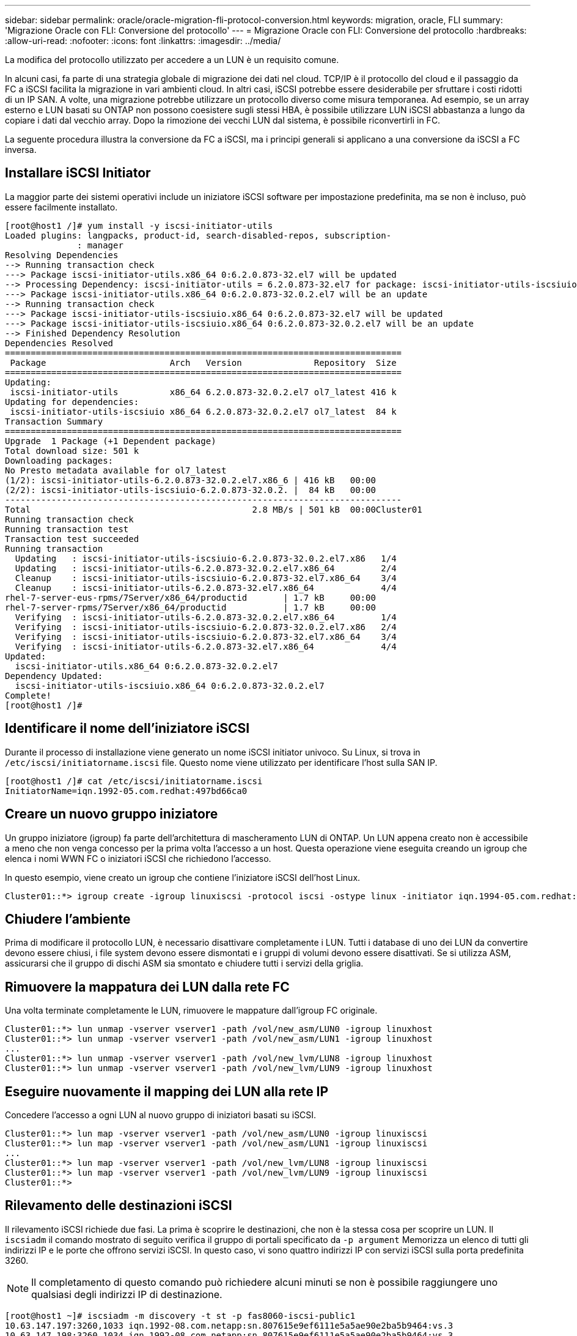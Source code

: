 ---
sidebar: sidebar 
permalink: oracle/oracle-migration-fli-protocol-conversion.html 
keywords: migration, oracle, FLI 
summary: 'Migrazione Oracle con FLI: Conversione del protocollo' 
---
= Migrazione Oracle con FLI: Conversione del protocollo
:hardbreaks:
:allow-uri-read: 
:nofooter: 
:icons: font
:linkattrs: 
:imagesdir: ../media/


[role="lead"]
La modifica del protocollo utilizzato per accedere a un LUN è un requisito comune.

In alcuni casi, fa parte di una strategia globale di migrazione dei dati nel cloud. TCP/IP è il protocollo del cloud e il passaggio da FC a iSCSI facilita la migrazione in vari ambienti cloud. In altri casi, iSCSI potrebbe essere desiderabile per sfruttare i costi ridotti di un IP SAN. A volte, una migrazione potrebbe utilizzare un protocollo diverso come misura temporanea. Ad esempio, se un array esterno e LUN basati su ONTAP non possono coesistere sugli stessi HBA, è possibile utilizzare LUN iSCSI abbastanza a lungo da copiare i dati dal vecchio array. Dopo la rimozione dei vecchi LUN dal sistema, è possibile riconvertirli in FC.

La seguente procedura illustra la conversione da FC a iSCSI, ma i principi generali si applicano a una conversione da iSCSI a FC inversa.



== Installare iSCSI Initiator

La maggior parte dei sistemi operativi include un iniziatore iSCSI software per impostazione predefinita, ma se non è incluso, può essere facilmente installato.

....
[root@host1 /]# yum install -y iscsi-initiator-utils
Loaded plugins: langpacks, product-id, search-disabled-repos, subscription-
              : manager
Resolving Dependencies
--> Running transaction check
---> Package iscsi-initiator-utils.x86_64 0:6.2.0.873-32.el7 will be updated
--> Processing Dependency: iscsi-initiator-utils = 6.2.0.873-32.el7 for package: iscsi-initiator-utils-iscsiuio-6.2.0.873-32.el7.x86_64
---> Package iscsi-initiator-utils.x86_64 0:6.2.0.873-32.0.2.el7 will be an update
--> Running transaction check
---> Package iscsi-initiator-utils-iscsiuio.x86_64 0:6.2.0.873-32.el7 will be updated
---> Package iscsi-initiator-utils-iscsiuio.x86_64 0:6.2.0.873-32.0.2.el7 will be an update
--> Finished Dependency Resolution
Dependencies Resolved
=============================================================================
 Package                        Arch   Version              Repository  Size
=============================================================================
Updating:
 iscsi-initiator-utils          x86_64 6.2.0.873-32.0.2.el7 ol7_latest 416 k
Updating for dependencies:
 iscsi-initiator-utils-iscsiuio x86_64 6.2.0.873-32.0.2.el7 ol7_latest  84 k
Transaction Summary
=============================================================================
Upgrade  1 Package (+1 Dependent package)
Total download size: 501 k
Downloading packages:
No Presto metadata available for ol7_latest
(1/2): iscsi-initiator-utils-6.2.0.873-32.0.2.el7.x86_6 | 416 kB   00:00
(2/2): iscsi-initiator-utils-iscsiuio-6.2.0.873-32.0.2. |  84 kB   00:00
-----------------------------------------------------------------------------
Total                                           2.8 MB/s | 501 kB  00:00Cluster01
Running transaction check
Running transaction test
Transaction test succeeded
Running transaction
  Updating   : iscsi-initiator-utils-iscsiuio-6.2.0.873-32.0.2.el7.x86   1/4
  Updating   : iscsi-initiator-utils-6.2.0.873-32.0.2.el7.x86_64         2/4
  Cleanup    : iscsi-initiator-utils-iscsiuio-6.2.0.873-32.el7.x86_64    3/4
  Cleanup    : iscsi-initiator-utils-6.2.0.873-32.el7.x86_64             4/4
rhel-7-server-eus-rpms/7Server/x86_64/productid       | 1.7 kB     00:00
rhel-7-server-rpms/7Server/x86_64/productid           | 1.7 kB     00:00
  Verifying  : iscsi-initiator-utils-6.2.0.873-32.0.2.el7.x86_64         1/4
  Verifying  : iscsi-initiator-utils-iscsiuio-6.2.0.873-32.0.2.el7.x86   2/4
  Verifying  : iscsi-initiator-utils-iscsiuio-6.2.0.873-32.el7.x86_64    3/4
  Verifying  : iscsi-initiator-utils-6.2.0.873-32.el7.x86_64             4/4
Updated:
  iscsi-initiator-utils.x86_64 0:6.2.0.873-32.0.2.el7
Dependency Updated:
  iscsi-initiator-utils-iscsiuio.x86_64 0:6.2.0.873-32.0.2.el7
Complete!
[root@host1 /]#
....


== Identificare il nome dell'iniziatore iSCSI

Durante il processo di installazione viene generato un nome iSCSI initiator univoco. Su Linux, si trova in `/etc/iscsi/initiatorname.iscsi` file. Questo nome viene utilizzato per identificare l'host sulla SAN IP.

....
[root@host1 /]# cat /etc/iscsi/initiatorname.iscsi
InitiatorName=iqn.1992-05.com.redhat:497bd66ca0
....


== Creare un nuovo gruppo iniziatore

Un gruppo iniziatore (igroup) fa parte dell'architettura di mascheramento LUN di ONTAP. Un LUN appena creato non è accessibile a meno che non venga concesso per la prima volta l'accesso a un host. Questa operazione viene eseguita creando un igroup che elenca i nomi WWN FC o iniziatori iSCSI che richiedono l'accesso.

In questo esempio, viene creato un igroup che contiene l'iniziatore iSCSI dell'host Linux.

....
Cluster01::*> igroup create -igroup linuxiscsi -protocol iscsi -ostype linux -initiator iqn.1994-05.com.redhat:497bd66ca0
....


== Chiudere l'ambiente

Prima di modificare il protocollo LUN, è necessario disattivare completamente i LUN. Tutti i database di uno dei LUN da convertire devono essere chiusi, i file system devono essere dismontati e i gruppi di volumi devono essere disattivati. Se si utilizza ASM, assicurarsi che il gruppo di dischi ASM sia smontato e chiudere tutti i servizi della griglia.



== Rimuovere la mappatura dei LUN dalla rete FC

Una volta terminate completamente le LUN, rimuovere le mappature dall'igroup FC originale.

....
Cluster01::*> lun unmap -vserver vserver1 -path /vol/new_asm/LUN0 -igroup linuxhost
Cluster01::*> lun unmap -vserver vserver1 -path /vol/new_asm/LUN1 -igroup linuxhost
...
Cluster01::*> lun unmap -vserver vserver1 -path /vol/new_lvm/LUN8 -igroup linuxhost
Cluster01::*> lun unmap -vserver vserver1 -path /vol/new_lvm/LUN9 -igroup linuxhost
....


== Eseguire nuovamente il mapping dei LUN alla rete IP

Concedere l'accesso a ogni LUN al nuovo gruppo di iniziatori basati su iSCSI.

....
Cluster01::*> lun map -vserver vserver1 -path /vol/new_asm/LUN0 -igroup linuxiscsi
Cluster01::*> lun map -vserver vserver1 -path /vol/new_asm/LUN1 -igroup linuxiscsi
...
Cluster01::*> lun map -vserver vserver1 -path /vol/new_lvm/LUN8 -igroup linuxiscsi
Cluster01::*> lun map -vserver vserver1 -path /vol/new_lvm/LUN9 -igroup linuxiscsi
Cluster01::*>
....


== Rilevamento delle destinazioni iSCSI

Il rilevamento iSCSI richiede due fasi. La prima è scoprire le destinazioni, che non è la stessa cosa per scoprire un LUN. Il `iscsiadm` il comando mostrato di seguito verifica il gruppo di portali specificato da `-p argument` Memorizza un elenco di tutti gli indirizzi IP e le porte che offrono servizi iSCSI. In questo caso, vi sono quattro indirizzi IP con servizi iSCSI sulla porta predefinita 3260.


NOTE: Il completamento di questo comando può richiedere alcuni minuti se non è possibile raggiungere uno qualsiasi degli indirizzi IP di destinazione.

....
[root@host1 ~]# iscsiadm -m discovery -t st -p fas8060-iscsi-public1
10.63.147.197:3260,1033 iqn.1992-08.com.netapp:sn.807615e9ef6111e5a5ae90e2ba5b9464:vs.3
10.63.147.198:3260,1034 iqn.1992-08.com.netapp:sn.807615e9ef6111e5a5ae90e2ba5b9464:vs.3
172.20.108.203:3260,1030 iqn.1992-08.com.netapp:sn.807615e9ef6111e5a5ae90e2ba5b9464:vs.3
172.20.108.202:3260,1029 iqn.1992-08.com.netapp:sn.807615e9ef6111e5a5ae90e2ba5b9464:vs.3
....


== Rilevamento delle LUN iSCSI

Dopo aver rilevato le destinazioni iSCSI, riavviare il servizio iSCSI per rilevare i LUN iSCSI disponibili e creare i dispositivi associati, ad esempio i dispositivi multipath o ASMlib.

....
[root@host1 ~]# service iscsi restart
Redirecting to /bin/systemctl restart  iscsi.service
....


== Riavviare l'ambiente

Riavviare l'ambiente riattivando i gruppi di volumi, rimontando i file system, riavviando i servizi RAC e così via. Per precauzione, NetApp consiglia di riavviare il server al termine del processo di conversione, per assicurarsi che tutti i file di configurazione siano corretti e che tutti i dispositivi obsoleti vengano rimossi.

Attenzione: Prima di riavviare un host, assicurarsi che tutte le voci in `/etc/fstab` Il riferimento alle risorse SAN migrate verrà commentato. Se questa operazione non viene eseguita e si verificano problemi con l'accesso LUN, il risultato può essere un sistema operativo che non si avvia. Questo problema non danneggia i dati. Tuttavia, può essere molto scomodo avviare in modalità rescue o una modalità simile e corretta `/etc/fstab` In modo che il sistema operativo possa essere avviato per consentire l'avvio delle operazioni di risoluzione dei problemi.
